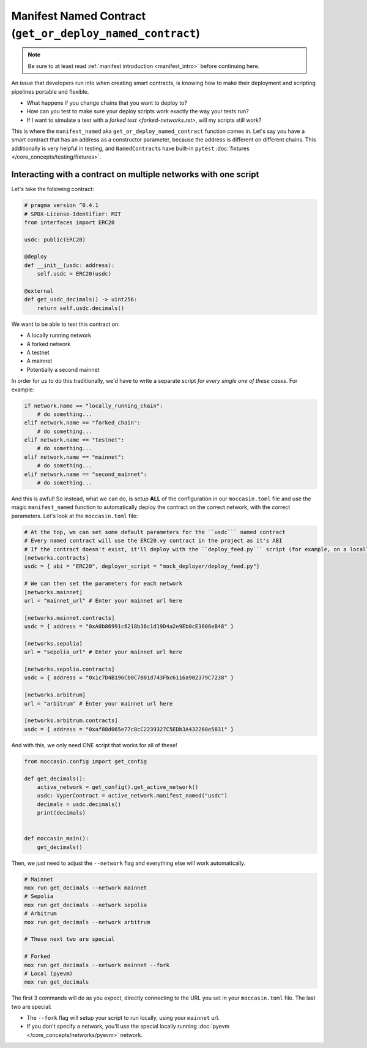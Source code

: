 .. _manifesting:

Manifest Named Contract (``get_or_deploy_named_contract``)
==========================================================

.. note::

    Be sure to at least read :ref:`manifest introduction <manifest_intro>` before continuing here.

An issue that developers run into when creating smart contracts, is knowing how to make their deployment and scripting pipelines portable and flexible. 

- What happens if you change chains that you want to deploy to?
- How can you test to make sure your deploy scripts work exactly the way your tests run?
- If I want to simulate a test with a `forked test <forked-networks.rst>`, will my scripts still work?

This is where the ``manifest_named`` aka ``get_or_deploy_named_contract`` function comes in. Let's say you have a smart contract that has an address as a constructor parameter, because the address is different on different chains. This additionally is very helpful in testing, and ``NamedContract``\s have built-in ``pytest`` :doc:`fixtures </core_concepts/testing/fixtures>`.

Interacting with a contract on multiple networks with one script 
----------------------------------------------------------------

Let's take the following contract:

.. code-block:: python 

    # pragma version ^0.4.1
    # SPDX-License-Identifier: MIT
    from interfaces import ERC20

    usdc: public(ERC20)

    @deploy
    def __init__(usdc: address):
        self.usdc = ERC20(usdc)
    
    @external
    def get_usdc_decimals() -> uint256:
        return self.usdc.decimals()

We want to be able to test this contract on:

- A locally running network 
- A forked network 
- A testnet 
- A mainnet 
- Potentially a second mainnet 

In order for us to do this traditionally, we'd have to write a separate script *for every single one of these cases*. For example:

.. code-block:: python 

    if network.name == "locally_running_chain":
        # do something...
    elif network.name == "forked_chain":
        # do something...
    elif network.name == "testnet":
        # do something...
    elif network.name == "mainnet":
        # do something...
    elif network.name == "second_mainnet":
        # do something...

And this is awful! So instead, what we can do, is setup **ALL** of the configuration in our ``moccasin.toml`` file and use the magic ``manifest_named`` function to automatically deploy the contract on the correct network, with the correct parameters. Let's look at the ``moccasin.toml`` file:

.. code-block:: toml 

    # At the top, we can set some default parameters for the ``usdc``` named contract 
    # Every named contract will use the ERC20.vy contract in the project as it's ABI 
    # If the contract doesn't exist, it'll deploy with the ``deploy_feed.py``` script (for example, on a locally running network)
    [networks.contracts]
    usdc = { abi = "ERC20", deployer_script = "mock_deployer/deploy_feed.py"}

    # We can then set the parameters for each network
    [networks.mainnet]
    url = "mainnet_url" # Enter your mainnet url here

    [networks.mainnet.contracts]
    usdc = { address = "0xA0b86991c6218b36c1d19D4a2e9Eb0cE3606eB48" }

    [networks.sepolia]
    url = "sepolia_url" # Enter your mainnet url here

    [networks.sepolia.contracts]
    usdc = { address = "0x1c7D4B196Cb0C7B01d743Fbc6116a902379C7238" }

    [networks.arbitrum]
    url = "arbitrum" # Enter your mainnet url here

    [networks.arbitrum.contracts]
    usdc = { address = "0xaf88d065e77c8cC2239327C5EDb3A432268e5831" }

And with this, we only need ONE script that works for all of these! 

.. code-block:: python 

    from moccasin.config import get_config

    def get_decimals():
        active_network = get_config().get_active_network()
        usdc: VyperContract = active_network.manifest_named("usdc")
        decimals = usdc.decimals()
        print(decimals)


    def moccasin_main():
        get_decimals()

Then, we just need to adjust the ``--network`` flag and everything else will work automatically.

.. code-block:: bash

    # Mainnet
    mox run get_decimals --network mainnet
    # Sepolia
    mox run get_decimals --network sepolia
    # Arbitrum
    mox run get_decimals --network arbitrum

    # These next two are special 

    # Forked
    mox run get_decimals --network mainnet --fork
    # Local (pyevm)
    mox run get_decimals 

The first 3 commands will do as you expect, directly connecting to the URL you set in your ``moccasin.toml`` file. The last two are special:

- The ``--fork`` flag will setup your script to run locally, using your ``mainnet`` url. 
- If you don't specify a network, you'll use the special locally running :doc:`pyevm </core_concepts/networks/pyevm>` network.